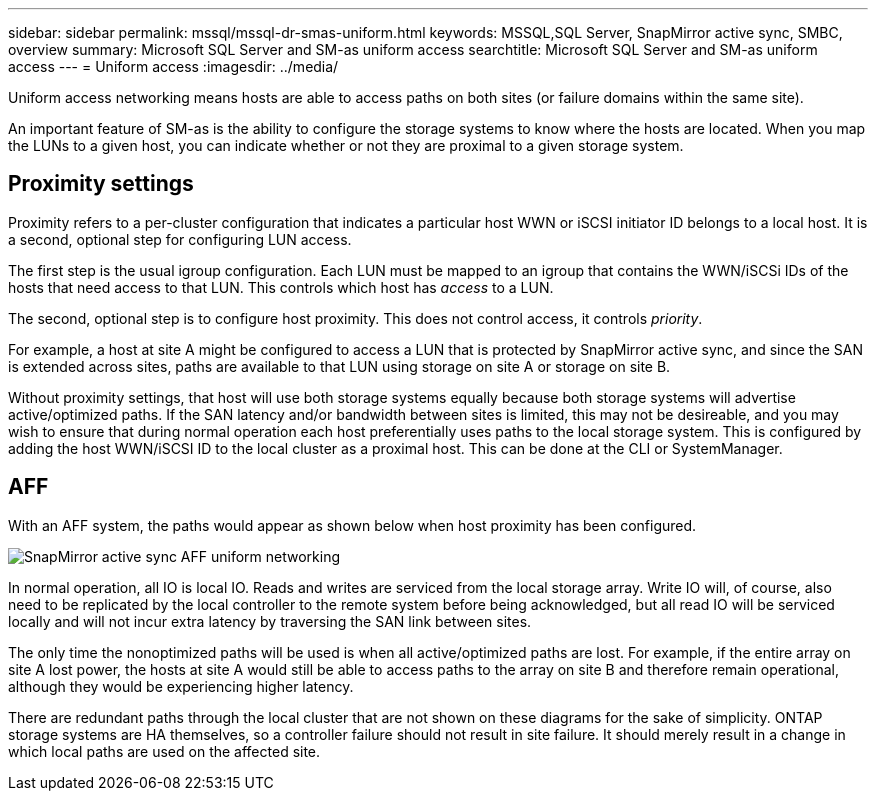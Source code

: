 ---
sidebar: sidebar
permalink: mssql/mssql-dr-smas-uniform.html
keywords: MSSQL,SQL Server, SnapMirror active sync, SMBC, overview
summary: Microsoft SQL Server and SM-as uniform access
searchtitle: Microsoft SQL Server and SM-as uniform access
---
= Uniform access
:imagesdir: ../media/

[.lead]
Uniform access networking means hosts are able to access paths on both sites (or failure domains within the same site). 

An important feature of SM-as is the ability to configure the storage systems to know where the hosts are located. When you map the LUNs to a given host, you can indicate whether or not they are proximal to a given storage system.

== Proximity settings

Proximity refers to a per-cluster configuration that indicates a particular host WWN or iSCSI initiator ID belongs to a local host. It is a second, optional step for configuring LUN access.

The first step is the usual igroup configuration. Each LUN must be mapped to an igroup that contains the WWN/iSCSi IDs of the hosts that need access to that LUN. This controls which host has _access_ to a LUN. 

The second, optional step is to configure host proximity. This does not control access, it controls _priority_. 

For example, a host at site A might be configured to access a LUN that is protected by SnapMirror active sync, and since the SAN is extended across sites, paths are available to that LUN using storage on site A or storage on site B.

Without proximity settings, that host will use both storage systems equally because both storage systems will advertise active/optimized paths. If the SAN latency and/or bandwidth between sites is limited, this may not be desireable, and you may wish to ensure that during normal operation each host preferentially uses paths to the local storage system. This is configured by adding the host WWN/iSCSI ID to the local cluster as a proximal host. This can be done at the CLI or SystemManager.

== AFF

With an AFF system, the paths would appear as shown below when host proximity has been configured.

image:smas-uniform-aff.png[SnapMirror active sync AFF uniform networking]

In normal operation, all IO is local IO. Reads and writes are serviced from the local storage array. Write IO will, of course, also need to be replicated by the local controller to the remote system before being acknowledged, but all read IO will be serviced locally and will not incur extra latency by traversing the SAN link between sites.

The only time the nonoptimized paths will be used is when all active/optimized paths are lost. For example, if the entire array on site A lost power, the hosts at site A would still be able to access paths to the array on site B and therefore remain operational, although they would be experiencing higher latency. 

[Note]
There are redundant paths through the local cluster that are not shown on these diagrams for the sake of simplicity. ONTAP storage systems are HA themselves, so a controller failure should not result in site failure. It should merely result in a change in which local paths are used on the affected site.
